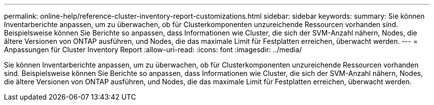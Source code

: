 ---
permalink: online-help/reference-cluster-inventory-report-customizations.html 
sidebar: sidebar 
keywords:  
summary: Sie können Inventarberichte anpassen, um zu überwachen, ob für Clusterkomponenten unzureichende Ressourcen vorhanden sind. Beispielsweise können Sie Berichte so anpassen, dass Informationen wie Cluster, die sich der SVM-Anzahl nähern, Nodes, die ältere Versionen von ONTAP ausführen, und Nodes, die das maximale Limit für Festplatten erreichen, überwacht werden. 
---
= Anpassungen für Cluster Inventory Report
:allow-uri-read: 
:icons: font
:imagesdir: ../media/


[role="lead"]
Sie können Inventarberichte anpassen, um zu überwachen, ob für Clusterkomponenten unzureichende Ressourcen vorhanden sind. Beispielsweise können Sie Berichte so anpassen, dass Informationen wie Cluster, die sich der SVM-Anzahl nähern, Nodes, die ältere Versionen von ONTAP ausführen, und Nodes, die das maximale Limit für Festplatten erreichen, überwacht werden.
